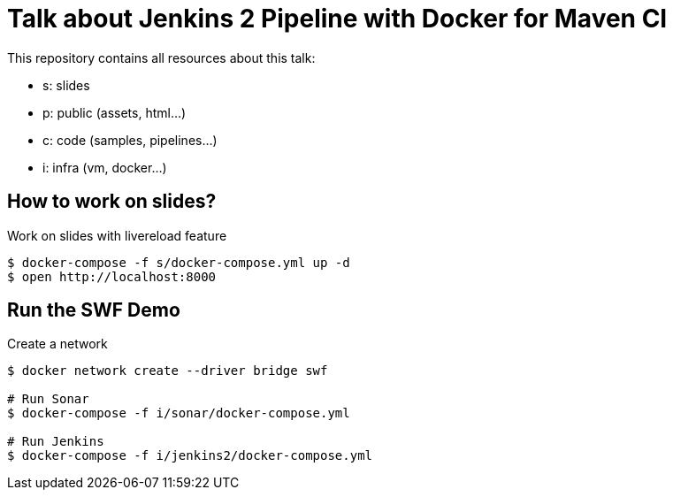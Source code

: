 = Talk about Jenkins 2 Pipeline with Docker for Maven CI

This repository contains all resources about this talk:

* +s+: slides
* +p+: public (assets, html...)
* +c+: code (samples, pipelines...)
* +i+: infra (vm, docker...)


== How to work on slides?


[source]
.Work on slides with livereload feature
----
$ docker-compose -f s/docker-compose.yml up -d
$ open http://localhost:8000
----


== Run the SWF Demo

[source]
.Create a network
----
$ docker network create --driver bridge swf

# Run Sonar
$ docker-compose -f i/sonar/docker-compose.yml

# Run Jenkins
$ docker-compose -f i/jenkins2/docker-compose.yml
----